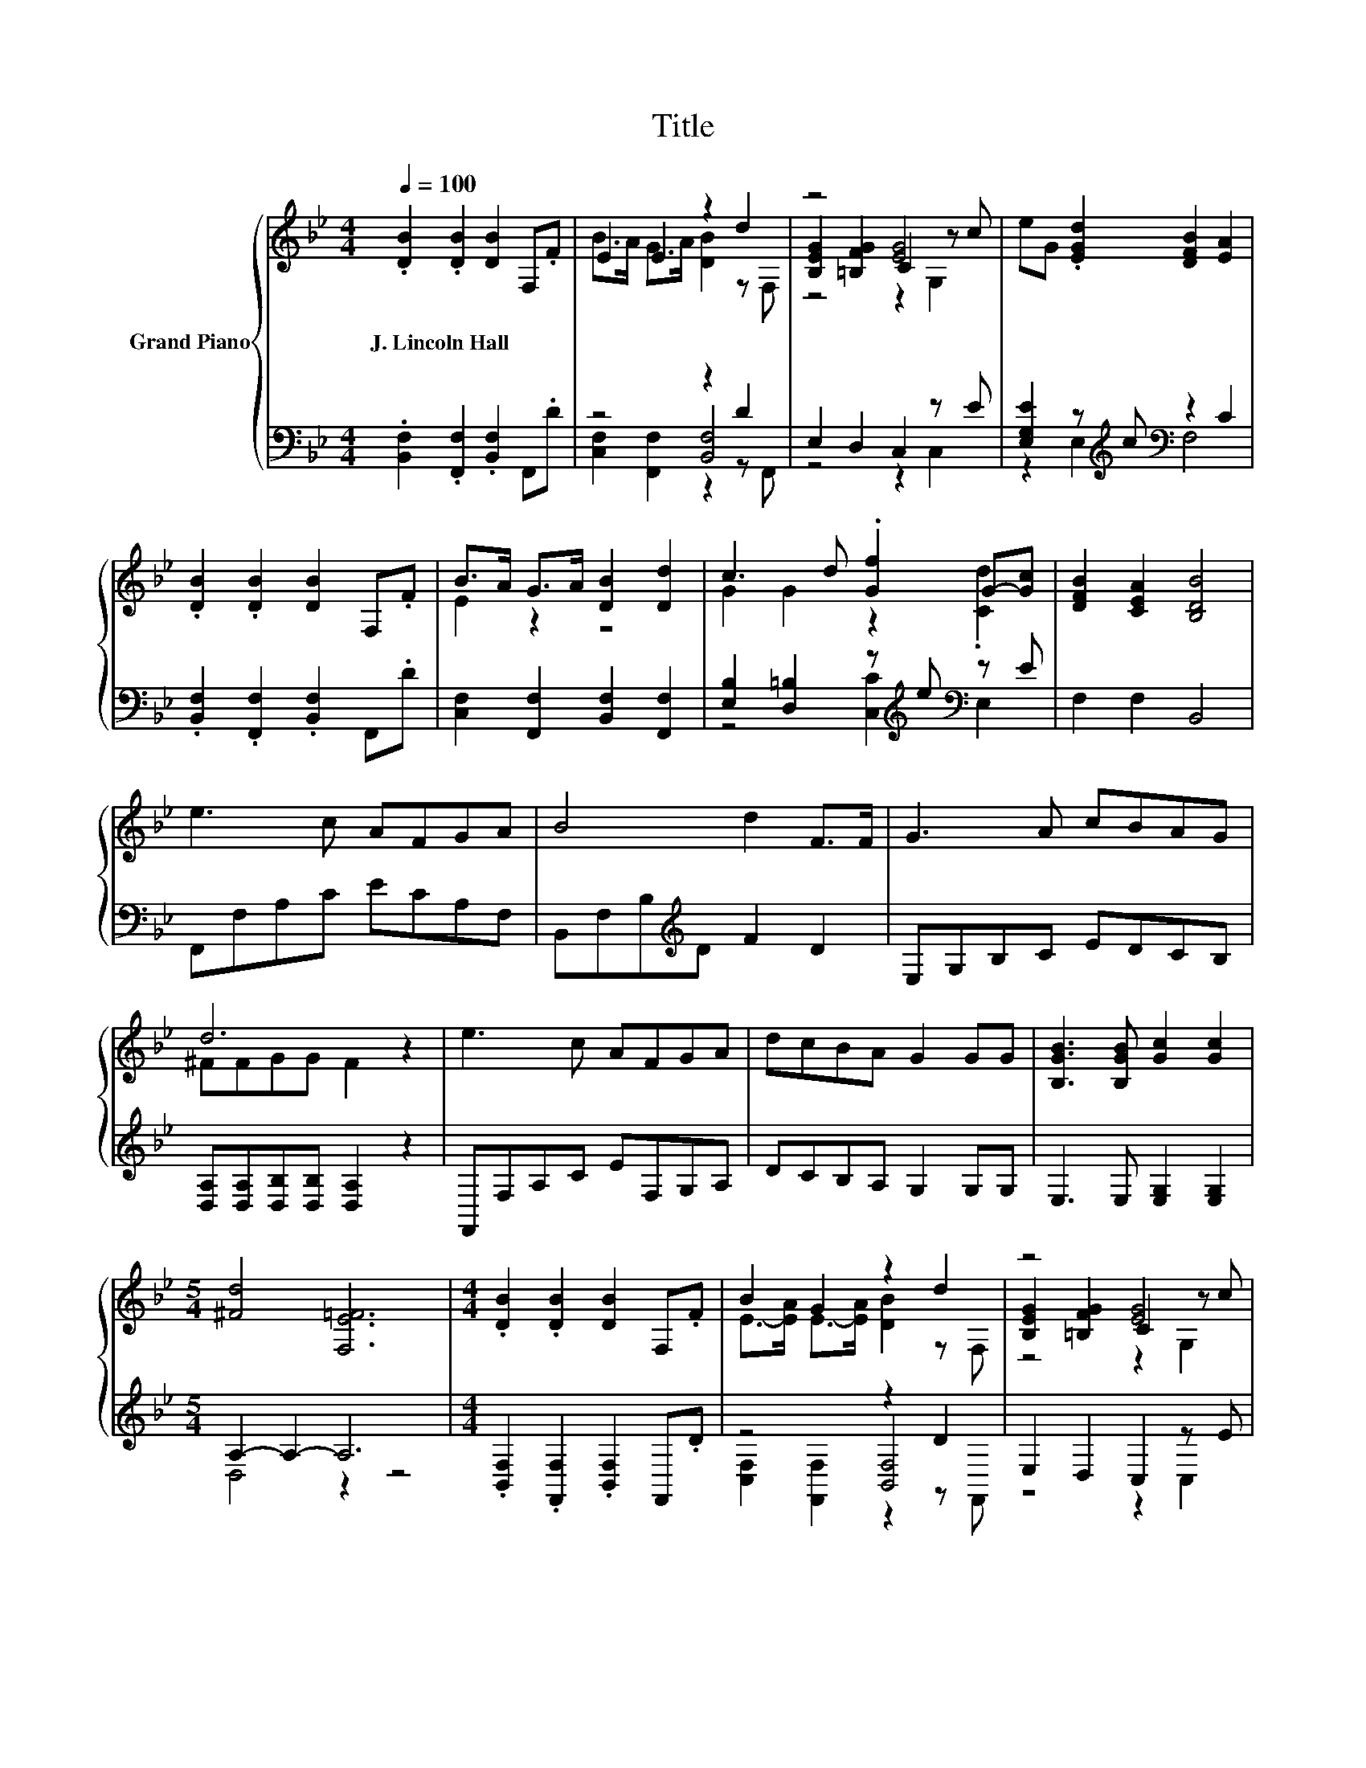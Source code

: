 X:1
T:Title
%%score { ( 1 3 6 ) | ( 2 4 5 ) }
L:1/8
Q:1/4=100
M:4/4
K:Bb
V:1 treble nm="Grand Piano"
V:3 treble 
V:6 treble 
V:2 bass 
V:4 bass 
V:5 bass 
V:1
 .[DB]2 .[DB]2 [DB]2 F,.F | E2 E2 z2 d2 | z4 [EG]4 | eG .[EGd]2 [DFB]2 [EA]2 | %4
w: J.~Lincoln~Hall * * * *||||
 .[DB]2 .[DB]2 [DB]2 F,.F | B>A G>A [DB]2 [Dd]2 | c3 d .[Gf]2 G-[Gc] | [DFB]2 [CEA]2 [B,DB]4 | %8
w: ||||
 e3 c AFGA | B4 d2 F>F | G3 A cBAG | d6 z2 | e3 c AFGA | dcBA G2 GG | [B,GB]3 [B,GB] [Gc]2 [Gc]2 | %15
w: |||||||
[M:5/4] [^Fd]4 [F,E=F]6 |[M:4/4] .[DB]2 .[DB]2 [DB]2 F,.F | B2 G2 z2 d2 | z4 [EG]4 | %19
w: ||||
 eG .[EGd]2 [DFB]2 [EA]2 | .[DB]2 .[DB]2 [DB]2 F,.F | B>A G>A [DB]2 [Dd]2 | c3 d .[Gf]2 G-[Gc] | %23
w: ||||
[M:8/4] B2 A2 [DB]4 z8 |] %24
w: |
V:2
 .[B,,F,]2 .[F,,F,]2 .[B,,F,]2 F,,.D | z4 z2 D2 | E,2 D,2 C,2 z E | %3
 [E,G,E]2 z[K:treble] c[K:bass] z2 C2 | .[B,,F,]2 .[F,,F,]2 .[B,,F,]2 F,,.D | %5
 [C,F,]2 [F,,F,]2 [B,,F,]2 [F,,F,]2 | [E,B,]2 [D,=B,]2 z[K:treble] e[K:bass] z E | F,2 F,2 B,,4 | %8
 F,,F,A,C ECA,F, | B,,F,B,[K:treble]D F2 D2 | E,G,B,C EDCB, | [D,A,][D,A,][D,B,][D,B,] [D,A,]2 z2 | %12
 F,,F,A,C EF,G,A, | DCB,A, G,2 G,G, | E,3 E, [E,G,]2 [E,G,]2 |[M:5/4] A,2- A,2- A,6 | %16
[M:4/4] .[B,,F,]2 .[F,,F,]2 .[B,,F,]2 F,,.D | z4 z2 D2 | E,2 D,2 C,2 z E | %19
 [E,G,E]2 z[K:treble] c[K:bass] z2 C2 | .[B,,F,]2 .[F,,F,]2 .[B,,F,]2 F,,.D | %21
 [C,F,]2 [F,,F,]2 [B,,F,]2 [F,,F,]2 | [E,B,]2 [D,=B,]2 z[K:treble] e[K:bass] z E | %23
[M:8/4] [F,DF]2 [F,CE]2 [B,,B,]4 z8 |] %24
V:3
 x8 | B>A G>A [DB]2 z F, | [B,EG]2 [=B,FG]2 C2 z c | x8 | x8 | E2 z2 z4 | G2 G2 z2 .[Cd]2 | x8 | %8
 x8 | x8 | x8 | ^FFGG F2 z2 | x8 | x8 | x8 |[M:5/4] x10 |[M:4/4] x8 | E->[EA] E->[EA] [DB]2 z F, | %18
 [B,EG]2 [=B,FG]2 C2 z c | x8 | x8 | E2 z2 z4 | G2 G2 z2 .[Cd]2 |[M:8/4] x16 |] %24
V:4
 x8 | z4 [B,,F,]4 | z4 z2 C,2 | z2 E,2[K:treble][K:bass] F,4 | x8 | x8 | %6
 z4 [C,C]2[K:treble][K:bass] E,2 | x8 | x8 | x3[K:treble] x5 | x8 | x8 | x8 | x8 | x8 | %15
[M:5/4] D,4 z2 z4 |[M:4/4] x8 | z4 [B,,F,]4 | z4 z2 C,2 | z2 E,2[K:treble][K:bass] F,4 | x8 | x8 | %22
 z4 [C,C]2[K:treble][K:bass] E,2 |[M:8/4] x16 |] %24
V:5
 x8 | [C,F,]2 [F,,F,]2 z2 z F,, | x8 | x3[K:treble] x[K:bass] x4 | x8 | x8 | %6
 x5[K:treble] x[K:bass] x2 | x8 | x8 | x3[K:treble] x5 | x8 | x8 | x8 | x8 | x8 |[M:5/4] x10 | %16
[M:4/4] x8 | [C,F,]2 [F,,F,]2 z2 z F,, | x8 | x3[K:treble] x[K:bass] x4 | x8 | x8 | %22
 x5[K:treble] x[K:bass] x2 |[M:8/4] x16 |] %24
V:6
 x8 | x8 | z4 z2 G,2 | x8 | x8 | x8 | x8 | x8 | x8 | x8 | x8 | x8 | x8 | x8 | x8 |[M:5/4] x10 | %16
[M:4/4] x8 | x8 | z4 z2 G,2 | x8 | x8 | x8 | x8 |[M:8/4] x16 |] %24


